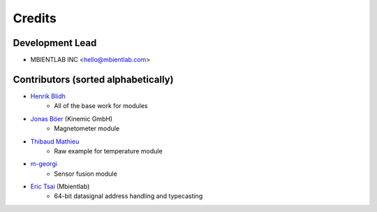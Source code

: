 =======
Credits
=======

Development Lead
----------------

* MBIENTLAB INC <hello@mbientlab.com>

Contributors (sorted alphabetically)
------------------------------------

* `Henrik Blidh <henrik.blidh@nedomkull.com>`_
    - All of the base work for modules 

* `Jonas Böer <https://github.com/morgil>`_ (Kinemic GmbH)
    - Magnetometer module

* `Thibaud Mathieu <https://github.com/enlight3d>`_
    - Raw example for temperature module

* `m-georgi <https://github.com/m-georgi>`_
    - Sensor fusion module

* `Eric Tsai <https://github.com/scaryghost>`_ (Mbientlab)
    - 64-bit datasignal address handling and typecasting
